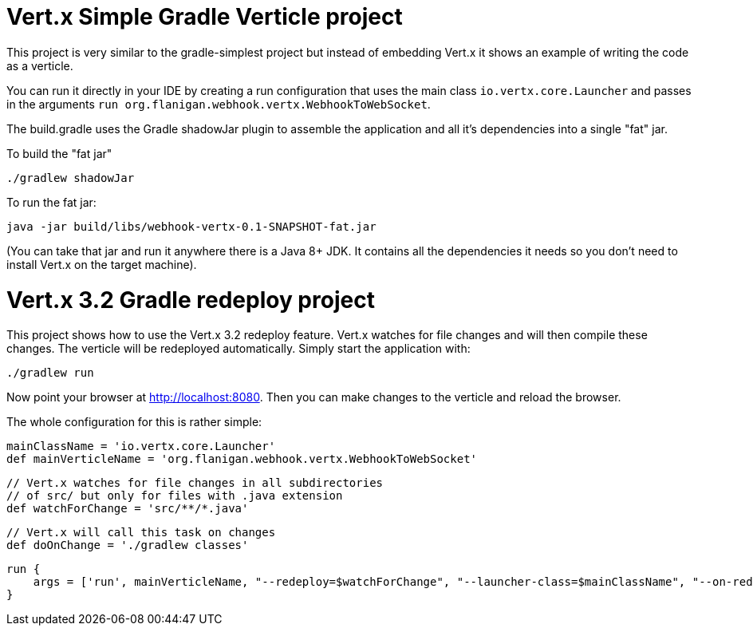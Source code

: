 = Vert.x Simple Gradle Verticle project

This project is very similar to the gradle-simplest project but instead of embedding Vert.x it shows an example
of writing the code as a verticle.

You can run it directly in your IDE by creating a run configuration that uses the main class `io.vertx.core.Launcher`
and passes in the arguments `run org.flanigan.webhook.vertx.WebhookToWebSocket`.

The build.gradle uses the Gradle shadowJar plugin to assemble the application and all it's dependencies into a single "fat" jar.

To build the "fat jar"

    ./gradlew shadowJar

To run the fat jar:

    java -jar build/libs/webhook-vertx-0.1-SNAPSHOT-fat.jar

(You can take that jar and run it anywhere there is a Java 8+ JDK. It contains all the dependencies it needs so you
don't need to install Vert.x on the target machine).


= Vert.x 3.2 Gradle redeploy project

This project shows how to use the Vert.x 3.2 redeploy feature. Vert.x watches for file changes and will then compile these changes. The verticle will be redeployed automatically.
Simply start the application with:

    ./gradlew run

Now point your browser at http://localhost:8080. Then you can make changes to the verticle and reload the browser.

The whole configuration for this is rather simple:

    mainClassName = 'io.vertx.core.Launcher'
    def mainVerticleName = 'org.flanigan.webhook.vertx.WebhookToWebSocket'

    // Vert.x watches for file changes in all subdirectories
    // of src/ but only for files with .java extension
    def watchForChange = 'src/**/*.java'

    // Vert.x will call this task on changes
    def doOnChange = './gradlew classes'

    run {
        args = ['run', mainVerticleName, "--redeploy=$watchForChange", "--launcher-class=$mainClassName", "--on-redeploy=$doOnChange"]
    }

